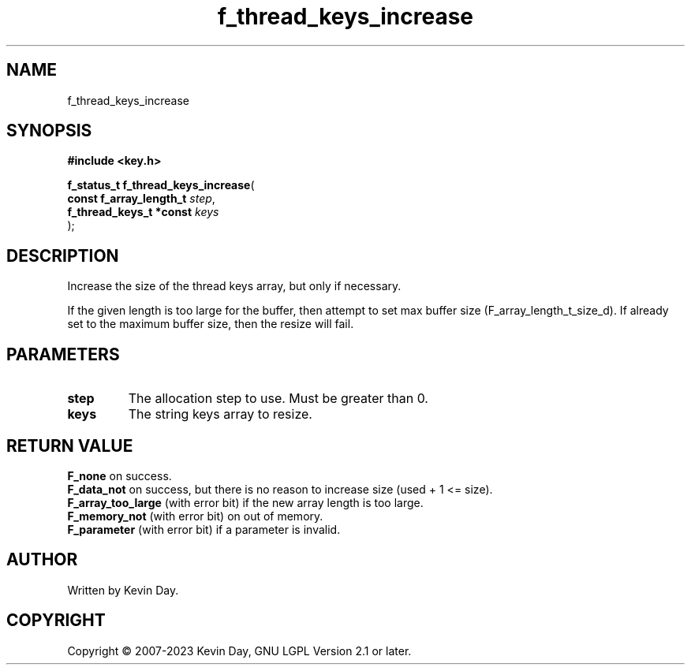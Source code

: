 .TH f_thread_keys_increase "3" "July 2023" "FLL - Featureless Linux Library 0.6.6" "Library Functions"
.SH "NAME"
f_thread_keys_increase
.SH SYNOPSIS
.nf
.B #include <key.h>
.sp
\fBf_status_t f_thread_keys_increase\fP(
    \fBconst f_array_length_t \fP\fIstep\fP,
    \fBf_thread_keys_t *const \fP\fIkeys\fP
);
.fi
.SH DESCRIPTION
.PP
Increase the size of the thread keys array, but only if necessary.
.PP
If the given length is too large for the buffer, then attempt to set max buffer size (F_array_length_t_size_d). If already set to the maximum buffer size, then the resize will fail.
.SH PARAMETERS
.TP
.B step
The allocation step to use. Must be greater than 0.

.TP
.B keys
The string keys array to resize.

.SH RETURN VALUE
.PP
\fBF_none\fP on success.
.br
\fBF_data_not\fP on success, but there is no reason to increase size (used + 1 <= size).
.br
\fBF_array_too_large\fP (with error bit) if the new array length is too large.
.br
\fBF_memory_not\fP (with error bit) on out of memory.
.br
\fBF_parameter\fP (with error bit) if a parameter is invalid.
.SH AUTHOR
Written by Kevin Day.
.SH COPYRIGHT
.PP
Copyright \(co 2007-2023 Kevin Day, GNU LGPL Version 2.1 or later.
